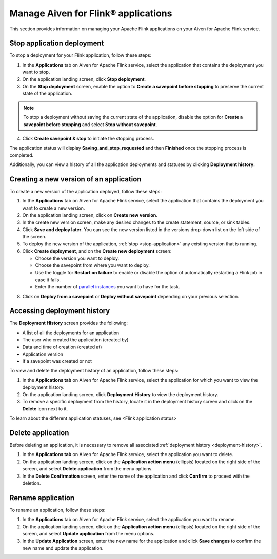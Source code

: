 Manage Aiven for Flink® applications
====================================

This section provides information on managing your Apache Flink applications on your Aiven for Apache Flink service.

.. _stop-application:

Stop application deployment
---------------------------

To stop a deployment for your Flink application, follow these steps: 

1. In the **Applications** tab on Aiven for Apache Flink service, select the application that contains the deployment you want to stop.
2. On the application landing screen, click **Stop deployment**.
3. On the **Stop deployment** screen, enable the option to **Create a savepoint before stopping** to preserve the current state of the application. 

.. note::
    To stop a deployment without saving the current state of the application, disable the option for **Create a savepoint before stopping** and select **Stop without savepoint**.

4. Click **Create savepoint & stop** to initiate the stopping process.

The application status will display **Saving_and_stop_requested** and then **Finished** once the stopping process is completed.

Additionally, you can view a history of all the application deployments and statuses by clicking **Deployment history**. 

Creating a new version of an application
----------------------------------------
To create a new version of the application deployed, follow these steps: 

1. In the **Applications** tab on Aiven for Apache Flink service, select the application that contains the deployment you want to create a new version.
2. On the application landing screen, click on **Create new version**.
3. In the create new version screen, make any desired changes to the create statement, source, or sink tables. 
4. Click **Save and deploy later**. You can see the new version listed in the versions drop-down list on the left side of the screen. 
5. To deploy the new version of the application, :ref:`stop <stop-application>` any existing version that is running.
6. Click **Create deployment**, and on the **Create new deployment** screen:

   * Choose the version you want to deploy. 
   * Choose the savepoint from where you want to deploy. 
   * Use the toggle for **Restart on failure** to enable or disable the option of automatically restarting a Flink job in case it fails. 
   * Enter the number of `parallel instances <https://nightlies.apache.org/flink/flink-docs-master/docs/dev/datastream/execution/parallel/>`_ you want to have for the task. 

8. Click on **Deploy from a savepoint** or **Deploy without savepoint** depending on your previous selection.

.. _deployment-history:

Accessing deployment history
----------------------------
The **Deployment History** screen provides the following:

* A list of all the deployments for an application 
* The user who created the application (created by)
* Data and time of creation (created at)
* Application version
* If a savepoint was created or not

To view and delete the deployment history of an application, follow these steps: 

1. In the **Applications tab** on Aiven for Apache Flink service, select the application for which you want to view the deployment history. 
2. On the application landing screen, click **Deployment History** to view the deployment history.
3. To remove a specific deployment from the history, locate it in the deployment history screen and click on the **Delete** icon next to it.

To learn about the different application statuses, see <Flink application status>

Delete application
-------------------
Before deleting an application, it is necessary to remove all associated :ref:`deployment history <deployment-history>`.

1. In the **Applications tab** on Aiven for Apache Flink service, select the application you want to delete. 
2. On the application landing screen, click on the **Application action menu** (ellipsis) located on the right side of the screen, and select **Delete application** from the menu options.
3. In the **Delete Confirmation** screen, enter the name of the application and click **Confirm** to proceed with the deletion.

Rename application
-------------------
To rename an application, follow these steps: 

1. In the **Applications** tab on Aiven for Apache Flink service, select the application you want to rename. 
2. On the application landing screen, click on the **Application action menu** (ellipsis) located on the right side of the screen, and select **Update application** from the menu options. 
3. In the **Update Application** screen, enter the new name for the application and click **Save changes** to confirm the new name and update the application.
